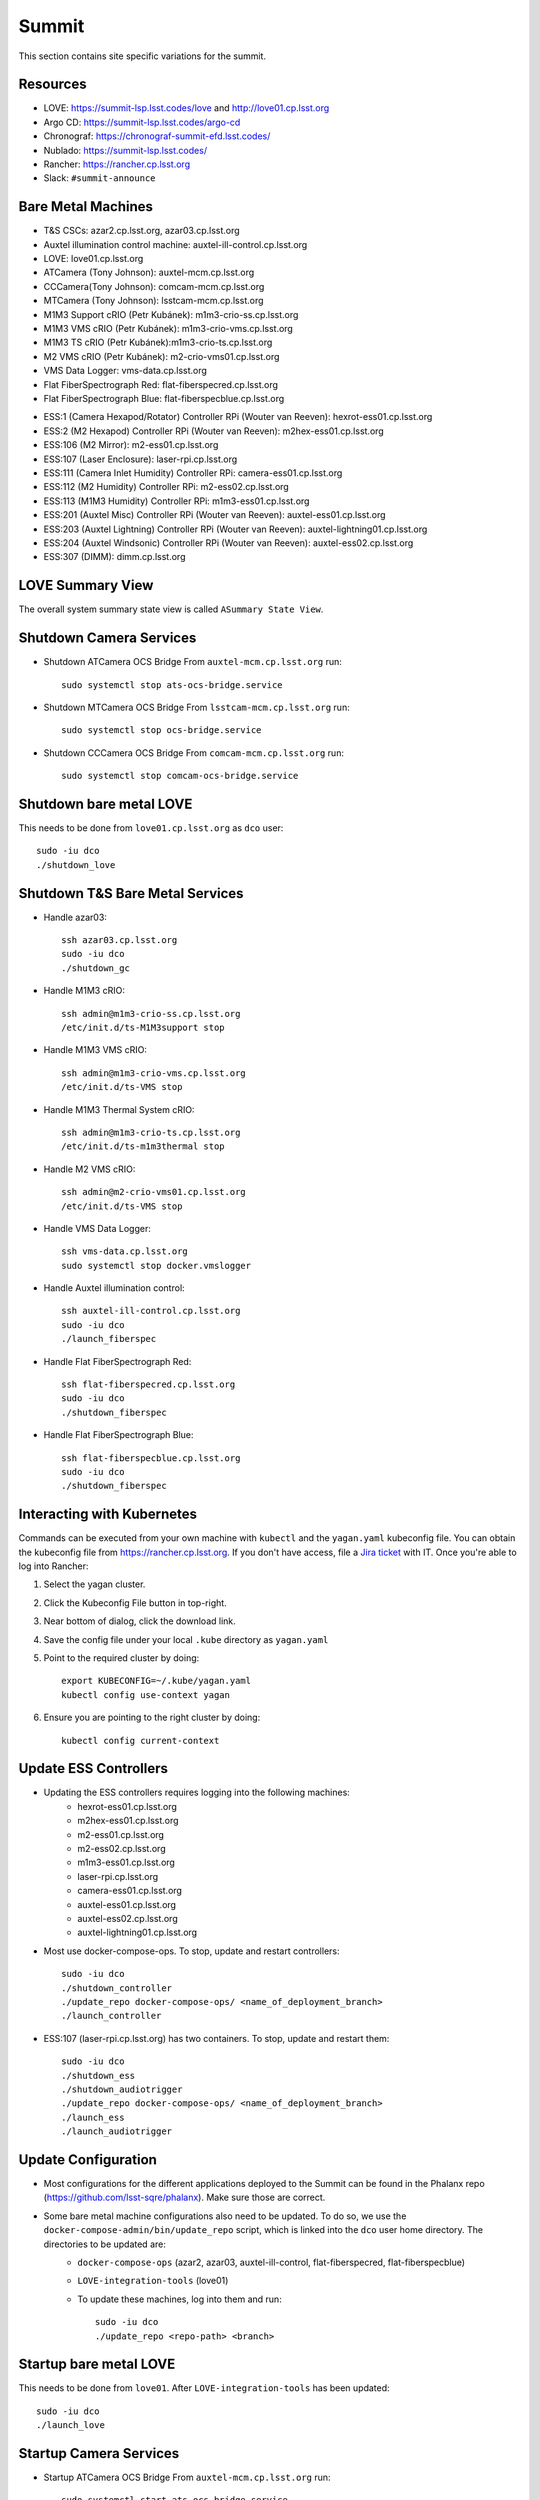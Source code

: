 Summit
======

This section contains site specific variations for the summit.

.. _Deployment-Activities-Summit-Resources:

Resources
---------

* LOVE: https://summit-lsp.lsst.codes/love and http://love01.cp.lsst.org
* Argo CD: https://summit-lsp.lsst.codes/argo-cd
* Chronograf: https://chronograf-summit-efd.lsst.codes/
* Nublado: https://summit-lsp.lsst.codes/
* Rancher: https://rancher.cp.lsst.org
* Slack: ``#summit-announce``

.. _Deployment-Activities-Summit-BareMetal:

Bare Metal Machines
-------------------

* T&S CSCs: azar2.cp.lsst.org, azar03.cp.lsst.org
* Auxtel illumination control machine: auxtel-ill-control.cp.lsst.org
* LOVE: love01.cp.lsst.org
* ATCamera (Tony Johnson): auxtel-mcm.cp.lsst.org
* CCCamera(Tony Johnson): comcam-mcm.cp.lsst.org
* MTCamera (Tony Johnson): lsstcam-mcm.cp.lsst.org
* M1M3 Support cRIO (Petr Kubánek): m1m3-crio-ss.cp.lsst.org
* M1M3 VMS cRIO (Petr Kubánek): m1m3-crio-vms.cp.lsst.org
* M1M3 TS cRIO (Petr Kubánek):m1m3-crio-ts.cp.lsst.org
* M2 VMS cRIO (Petr Kubánek): m2-crio-vms01.cp.lsst.org
* VMS Data Logger: vms-data.cp.lsst.org
* Flat FiberSpectrograph Red: flat-fiberspecred.cp.lsst.org
* Flat FiberSpectrograph Blue: flat-fiberspecblue.cp.lsst.org
.. * M2 Control (Te-Wei Tsai): m2-control.cp.lsst.org
* ESS:1 (Camera Hexapod/Rotator) Controller RPi (Wouter van Reeven): hexrot-ess01.cp.lsst.org
* ESS:2 (M2 Hexapod) Controller RPi (Wouter van Reeven): m2hex-ess01.cp.lsst.org
* ESS:106 (M2 Mirror): m2-ess01.cp.lsst.org
* ESS:107 (Laser Enclosure): laser-rpi.cp.lsst.org
* ESS:111 (Camera Inlet Humidity) Controller RPi: camera-ess01.cp.lsst.org
* ESS:112 (M2 Humidity) Controller RPi: m2-ess02.cp.lsst.org
* ESS:113 (M1M3 Humidity) Controller RPi: m1m3-ess01.cp.lsst.org
* ESS:201 (Auxtel Misc) Controller RPi (Wouter van Reeven): auxtel-ess01.cp.lsst.org
* ESS:203 (Auxtel Lightning) Controller RPi (Wouter van Reeven): auxtel-lightning01.cp.lsst.org
* ESS:204 (Auxtel Windsonic) Controller RPi (Wouter van Reeven): auxtel-ess02.cp.lsst.org
* ESS:307 (DIMM): dimm.cp.lsst.org

.. _Deployment-Activities-Summit-LOVE-Summary:

LOVE Summary View
-----------------

The overall system summary state view is called ``ASummary State View``.

.. _Deployment-Activities-Summit-Camera-Shutdown:

Shutdown Camera Services
------------------------

* Shutdown ATCamera OCS Bridge  
  From ``auxtel-mcm.cp.lsst.org`` run::

    sudo systemctl stop ats-ocs-bridge.service

* Shutdown MTCamera OCS Bridge  
  From ``lsstcam-mcm.cp.lsst.org`` run::

    sudo systemctl stop ocs-bridge.service

* Shutdown CCCamera OCS Bridge  
  From ``comcam-mcm.cp.lsst.org`` run::

    sudo systemctl stop comcam-ocs-bridge.service


.. _Deployment-Activities-Summit-LOVE-Shutdown:

Shutdown bare metal LOVE
-------------

This needs to be done from ``love01.cp.lsst.org`` as ``dco`` user::

    sudo -iu dco
    ./shutdown_love

.. _Deployment-Activities-Summit-TandS-BM-Shutdown:

Shutdown T&S Bare Metal Services
--------------------------------

* Handle azar03::

    ssh azar03.cp.lsst.org
    sudo -iu dco
    ./shutdown_gc

* Handle M1M3 cRIO::

    ssh admin@m1m3-crio-ss.cp.lsst.org
    /etc/init.d/ts-M1M3support stop

* Handle M1M3 VMS cRIO::

    ssh admin@m1m3-crio-vms.cp.lsst.org
    /etc/init.d/ts-VMS stop

* Handle M1M3 Thermal System cRIO::

    ssh admin@m1m3-crio-ts.cp.lsst.org
    /etc/init.d/ts-m1m3thermal stop

* Handle M2 VMS cRIO::

    ssh admin@m2-crio-vms01.cp.lsst.org
    /etc/init.d/ts-VMS stop

* Handle VMS Data Logger::

    ssh vms-data.cp.lsst.org
    sudo systemctl stop docker.vmslogger

* Handle Auxtel illumination control::

    ssh auxtel-ill-control.cp.lsst.org
    sudo -iu dco
    ./launch_fiberspec

* Handle Flat FiberSpectrograph Red::

    ssh flat-fiberspecred.cp.lsst.org
    sudo -iu dco
    ./shutdown_fiberspec

* Handle Flat FiberSpectrograph Blue::

    ssh flat-fiberspecblue.cp.lsst.org
    sudo -iu dco
    ./shutdown_fiberspec

.. M2 Control:
.. * ssh to that machine.
.. * *ps wuax | grep splice*
.. * *sudo kill <PID>* on any processes turned up by the previous command.

.. _Deployment-Activities-Summit-Kubernetes:

Interacting with Kubernetes
---------------------------
Commands can be executed from your own machine with ``kubectl`` and the ``yagan.yaml`` kubeconfig file.
You can obtain the kubeconfig file from https://rancher.cp.lsst.org. If you don't have access, file a `Jira ticket <https://rubinobs.atlassian.net/jira/software/c/projects/IHS/boards/201>`_ with IT.
Once you're able to log into Rancher:

#. Select the yagan cluster.
#. Click the Kubeconfig File button in top-right.
#. Near bottom of dialog, click the download link.
#. Save the config file under your local ``.kube`` directory as ``yagan.yaml``
#. Point to the required cluster by doing:: 
    
    export KUBECONFIG=~/.kube/yagan.yaml
    kubectl config use-context yagan

#. Ensure you are pointing to the right cluster by doing::
     
    kubectl config current-context


.. _Deployment-Activities-Summit-Update-ESS-Controllers:

Update ESS Controllers
----------------------
* Updating the ESS controllers requires logging into the following machines:
    * hexrot-ess01.cp.lsst.org
    * m2hex-ess01.cp.lsst.org
    * m2-ess01.cp.lsst.org
    * m2-ess02.cp.lsst.org
    * m1m3-ess01.cp.lsst.org
    * laser-rpi.cp.lsst.org
    * camera-ess01.cp.lsst.org
    * auxtel-ess01.cp.lsst.org
    * auxtel-ess02.cp.lsst.org
    * auxtel-lightning01.cp.lsst.org
* Most use docker-compose-ops. To stop, update and restart controllers::

    sudo -iu dco
    ./shutdown_controller
    ./update_repo docker-compose-ops/ <name_of_deployment_branch>
    ./launch_controller

* ESS:107 (laser-rpi.cp.lsst.org) has two containers. To stop, update and restart them::

    sudo -iu dco
    ./shutdown_ess 
    ./shutdown_audiotrigger 
    ./update_repo docker-compose-ops/ <name_of_deployment_branch>
    ./launch_ess 
    ./launch_audiotrigger 


.. _Deployment-Activities-Summit-Update-Configuration:

Update Configuration
--------------------

* Most configurations for the different applications deployed to the Summit can be found in the Phalanx repo (https://github.com/lsst-sqre/phalanx). Make sure those are correct.
* Some bare metal machine configurations also need to be updated. To do so, we use the ``docker-compose-admin/bin/update_repo`` script, which is linked into the ``dco`` user home directory. The directories to be updated are:
    * ``docker-compose-ops`` (azar2, azar03, auxtel-ill-control, flat-fiberspecred, flat-fiberspecblue)
    * ``LOVE-integration-tools`` (love01)
    * To update these machines, log into them and run::

        sudo -iu dco
        ./update_repo <repo-path> <branch>


.. _Deployment-Activities-Summit-LOVE-Startup:

Startup bare metal LOVE
-------------

This needs to be done from ``love01``. After ``LOVE-integration-tools`` has been updated::

    sudo -iu dco
    ./launch_love

.. _Deployment-Activities-Summit-Camera-Startup:

Startup Camera Services
-----------------------

* Startup ATCamera OCS Bridge  
  From ``auxtel-mcm.cp.lsst.org`` run::

    sudo systemctl start ats-ocs-bridge.service

* Startup MTCamera OCS Bridge  
  From ``lsstcam-mcm.cp.lsst.org`` run::

    sudo systemctl start ocs-bridge.service

* Startup CCCamera OCS Bridge  
  From ``comcam-mcm.cp.lsst.org`` run::

    sudo systemctl start comcam-ocs-bridge.service

* Ensure bridge services are running using::

    sudo systemctl status <camera-name>-ocs-bridge.service

* Transition to OFFLINE_AVAILABLE::
        
    ccs-shell
    ccs> set target <camera-name>-ocs-bridge
    ccs> setAvailable --withLock
    ccs> exit


.. _Deployment-Activities-Summit-TandS-BM-Startup:

Startup T&S Bare Metal Services
-------------------------------
* Handle azar03::

    sudo -iu dco
    ./launch_gc

* Handle Auxtel illumination control::

    sudo -iu dco
    ./launch_gc

* Handle Flat FiberSpectrograph Red::

    sudo -iu dco
    ./launch_fiberspec 

* Handle Flat FiberSpectrograph Blue::

    sudo -iu dco
    ./launch_fiberspec 

.. _Deployment-Activities-Summit-Enabled-CSCs:

Enabled CSCs
------------

The following CSCs are configured to go into ENABLED state automatically upon launching:

* ScriptQueue:1
* ScriptQueue:2
* ScriptQueue:3
* HVAC
* WeatherForecast

There are a few CSCs that must be put into ENABLED state before declaring an end to the deployment.
These are:

* ``set_summary_state.py``

  .. code:: bash

    data:
      - [ESS:1, ENABLED]
      - [ESS:2, ENABLED]
      - [ESS:104, ENABLED]
      - [ESS:105, ENABLED]
      - [ESS:106, ENABLED]
      - [ESS:108, ENABLED]
      - [ESS:109 ENABLED]
      - [ESS:110, ENABLED]
      - [ESS:111, ENABLED]
      - [ESS:112, ENABLED]
      - [ESS:113, ENABLED]
      - [ESS:114, ENABLED]
      - [ESS:115, ENABLED]
      - [ESS:116, ENABLED]
      - [ESS:117, ENABLED]
      - [ESS:201, ENABLED]
      - [ESS:202, ENABLED]
      - [ESS:203, ENABLED] 
      - [ESS:204, ENABLED]
      - [ESS:301, ENABLED]
      - [ESS:302, ENABLED]
      - [ESS:303, ENABLED]
      - [ESS:304, ENABLED]
      - [ESS:305, ENABLED]
      - [ESS:306, ENABLED]
      - [GIS, ENABLED]
      - [Watcher, ENABLED]
